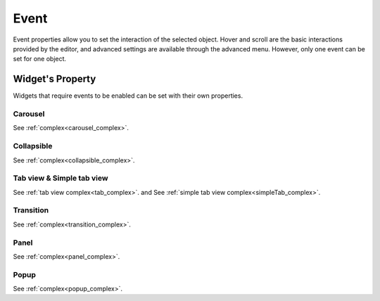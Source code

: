 Event
==================

Event properties allow you to set the interaction of the selected object. Hover and scroll are the basic interactions provided by the editor, and advanced settings are available through the advanced menu. However, only one event can be set for one object.

.. image:: /_static/panels/event/event.png

Widget's Property
----------------------------
Widgets that require events to be enabled can be set with their own properties.

.. _carousel_event_property:

Carousel
^^^^^^^^^^^^^^^^^^^^^^

.. image:: /_static/panels/event/event_01_new.png

See :ref:`complex<carousel_complex>`.

.. _collapsible_event_property:

Collapsible
^^^^^^^^^^^^^^^^

.. image:: /_static/panels/event/event_02_new.png

See :ref:`complex<collapsible_complex>`.

.. _tabview_event_property:

Tab view & Simple tab view
^^^^^^^^^^^^^^^^^^^^^^^^^^^^^^^^^^^

.. image:: /_static/panels/event/event_03_new.png

See :ref:`tab view complex<tab_complex>`. and  See :ref:`simple tab view complex<simpleTab_complex>`.

.. _transition_event_property:

Transition
^^^^^^^^^^^^^^^^

.. image:: /_static/panels/event/event_04_new.png

See :ref:`complex<transition_complex>`.

.. _panel_event_property:

Panel
^^^^^^^^^^^^^^^^^^

.. image:: /_static/panels/event/event_05_new.png

See :ref:`complex<panel_complex>`.

.. _popup_event_property:

Popup
^^^^^^^^^^^^^^

.. image:: /_static/panels/event/event_06_new.png

See :ref:`complex<popup_complex>`.
